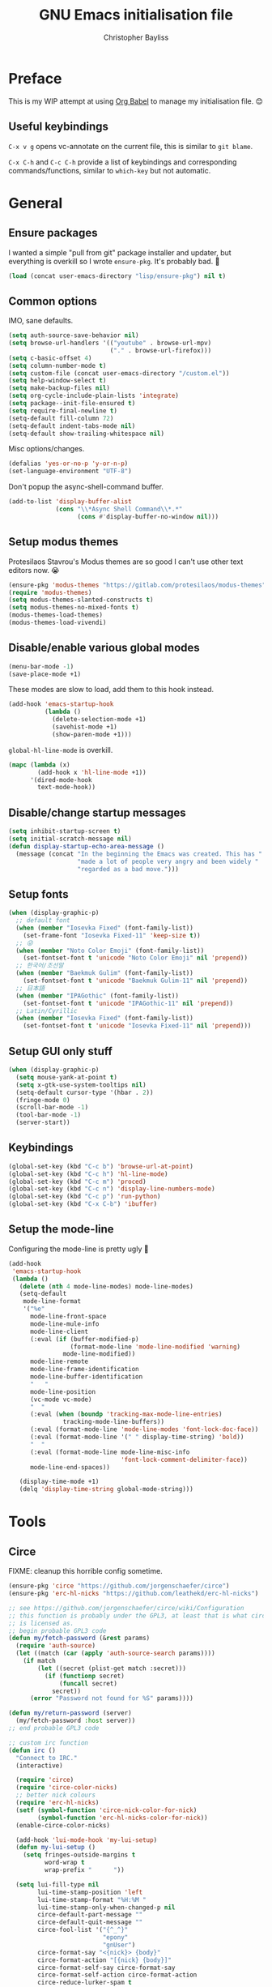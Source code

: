 #+title: GNU Emacs initialisation file
#+author: Christopher Bayliss
#+startup: overview
#+SPDX-License-Identifier: CC0-1.0

* Preface

  This is my WIP attempt at using [[https://orgmode.org/worg/org-contrib/babel/][Org Babel]] to manage my initialisation
  file. 😊

** Useful keybindings

   =C-x v g= opens vc-annotate on the current file, this is similar to
   =git blame=.

   =C-x C-h= and =C-c C-h= provide a list of keybindings and
   corresponding commands/functions, similar to =which-key= but not
   automatic.

* General
** Ensure packages

   I wanted a simple "pull from git" package installer and updater, but
   everything is overkill so I wrote =ensure-pkg=. It's probably bad. 🤣

   #+begin_src emacs-lisp
     (load (concat user-emacs-directory "lisp/ensure-pkg") nil t)
   #+end_src

** Common options

   IMO, sane defaults.

   #+begin_src emacs-lisp
     (setq auth-source-save-behavior nil)
     (setq browse-url-handlers '(("youtube" . browse-url-mpv)
                                 ("." . browse-url-firefox)))
     (setq c-basic-offset 4)
     (setq column-number-mode t)
     (setq custom-file (concat user-emacs-directory "/custom.el"))
     (setq help-window-select t)
     (setq make-backup-files nil)
     (setq org-cycle-include-plain-lists 'integrate)
     (setq package--init-file-ensured t)
     (setq require-final-newline t)
     (setq-default fill-column 72)
     (setq-default indent-tabs-mode nil)
     (setq-default show-trailing-whitespace nil)
   #+end_src

   Misc options/changes.

   #+begin_src emacs-lisp
     (defalias 'yes-or-no-p 'y-or-n-p)
     (set-language-environment "UTF-8")
   #+end_src

   Don't popup the async-shell-command buffer.

   #+begin_src emacs-lisp
     (add-to-list 'display-buffer-alist
                  (cons "\\*Async Shell Command\\*.*"
                        (cons #'display-buffer-no-window nil)))
   #+end_src

** Setup modus themes

   Protesilaos Stavrou's Modus themes are so good I can't use other
   text editors now. 😭

   #+begin_src emacs-lisp
     (ensure-pkg 'modus-themes "https://gitlab.com/protesilaos/modus-themes")
     (require 'modus-themes)
     (setq modus-themes-slanted-constructs t)
     (setq modus-themes-no-mixed-fonts t)
     (modus-themes-load-themes)
     (modus-themes-load-vivendi)
   #+end_src

** Disable/enable various global modes
   #+begin_src emacs-lisp
     (menu-bar-mode -1)
     (save-place-mode +1)
   #+end_src

   These modes are slow to load, add them to this hook instead.

   #+begin_src emacs-lisp
     (add-hook 'emacs-startup-hook
               (lambda ()
                 (delete-selection-mode +1)
                 (savehist-mode +1)
                 (show-paren-mode +1)))
   #+end_src

   =global-hl-line-mode= is overkill.

   #+begin_src emacs-lisp
     (mapc (lambda (x)
             (add-hook x 'hl-line-mode +1))
           '(dired-mode-hook
             text-mode-hook))
   #+end_src

** Disable/change startup messages
   #+begin_src emacs-lisp
     (setq inhibit-startup-screen t)
     (setq initial-scratch-message nil)
     (defun display-startup-echo-area-message ()
       (message (concat "In the beginning the Emacs was created. This has "
                        "made a lot of people very angry and been widely "
                        "regarded as a bad move.")))
   #+end_src

** Setup fonts
   #+begin_src emacs-lisp
     (when (display-graphic-p)
       ;; default font
       (when (member "Iosevka Fixed" (font-family-list))
         (set-frame-font "Iosevka Fixed-11" 'keep-size t))
       ;; 😜
       (when (member "Noto Color Emoji" (font-family-list))
         (set-fontset-font t 'unicode "Noto Color Emoji" nil 'prepend))
       ;; 한국어/조선말
       (when (member "Baekmuk Gulim" (font-family-list))
         (set-fontset-font t 'unicode "Baekmuk Gulim-11" nil 'prepend))
       ;; 日本語
       (when (member "IPAGothic" (font-family-list))
         (set-fontset-font t 'unicode "IPAGothic-11" nil 'prepend))
       ;; Latin/Cyrillic
       (when (member "Iosevka Fixed" (font-family-list))
         (set-fontset-font t 'unicode "Iosevka Fixed-11" nil 'prepend)))
   #+end_src

** Setup GUI only stuff
   #+begin_src emacs-lisp
     (when (display-graphic-p)
       (setq mouse-yank-at-point t)
       (setq x-gtk-use-system-tooltips nil)
       (setq-default cursor-type '(hbar . 2))
       (fringe-mode 0)
       (scroll-bar-mode -1)
       (tool-bar-mode -1)
       (server-start))
   #+end_src

** Keybindings
   #+begin_src emacs-lisp
     (global-set-key (kbd "C-c b") 'browse-url-at-point)
     (global-set-key (kbd "C-c h") 'hl-line-mode)
     (global-set-key (kbd "C-c m") 'proced)
     (global-set-key (kbd "C-c n") 'display-line-numbers-mode)
     (global-set-key (kbd "C-c p") 'run-python)
     (global-set-key (kbd "C-x C-b") 'ibuffer)
   #+end_src

** Setup the mode-line

   Configuring the mode-line is pretty ugly 🤮

   #+begin_src emacs-lisp
     (add-hook
      'emacs-startup-hook
      (lambda ()
        (delete (nth 4 mode-line-modes) mode-line-modes)
        (setq-default
         mode-line-format
         '("%e"
           mode-line-front-space
           mode-line-mule-info
           mode-line-client
           (:eval (if (buffer-modified-p)
                      (format-mode-line 'mode-line-modified 'warning)
                    mode-line-modified))
           mode-line-remote
           mode-line-frame-identification
           mode-line-buffer-identification
           "   "
           mode-line-position
           (vc-mode vc-mode)
           "  "
           (:eval (when (boundp 'tracking-max-mode-line-entries)
                    tracking-mode-line-buffers))
           (:eval (format-mode-line 'mode-line-modes 'font-lock-doc-face))
           (:eval (format-mode-line '(" " display-time-string) 'bold))
           "  "
           (:eval (format-mode-line mode-line-misc-info
                                    'font-lock-comment-delimiter-face))
           mode-line-end-spaces))

        (display-time-mode +1)
        (delq 'display-time-string global-mode-string)))
   #+end_src

* Tools
** Circe

   FIXME: cleanup this horrible config sometime.
   
   #+begin_src emacs-lisp
     (ensure-pkg 'circe "https://github.com/jorgenschaefer/circe")
     (ensure-pkg 'erc-hl-nicks "https://github.com/leathekd/erc-hl-nicks")

     ;; see https://github.com/jorgenschaefer/circe/wiki/Configuration
     ;; this function is probably under the GPL3, at least that is what circe
     ;; is licensed as.
     ;; begin probable GPL3 code
     (defun my/fetch-password (&rest params)
       (require 'auth-source)
       (let ((match (car (apply 'auth-source-search params))))
         (if match
             (let ((secret (plist-get match :secret)))
               (if (functionp secret)
                   (funcall secret)
                 secret))
           (error "Password not found for %S" params))))

     (defun my/return-password (server)
       (my/fetch-password :host server))
     ;; end probable GPL3 code

     ;; custom irc function
     (defun irc ()
       "Connect to IRC."
       (interactive)

       (require 'circe)
       (require 'circe-color-nicks)
       ;; better nick colours
       (require 'erc-hl-nicks)
       (setf (symbol-function 'circe-nick-color-for-nick)
             (symbol-function 'erc-hl-nicks-color-for-nick))
       (enable-circe-color-nicks)

       (add-hook 'lui-mode-hook 'my-lui-setup)
       (defun my-lui-setup ()
         (setq fringes-outside-margins t
               word-wrap t
               wrap-prefix "      "))

       (setq lui-fill-type nil
             lui-time-stamp-position 'left
             lui-time-stamp-format "%H:%M "
             lui-time-stamp-only-when-changed-p nil
             circe-default-part-message ""
             circe-default-quit-message ""
             circe-fool-list '("{^_^}"
                               "epony"
                               "gnUser")
             circe-format-say "<{nick}> {body}"
             circe-format-action "[{nick} {body}]"
             circe-format-self-say circe-format-say
             circe-format-self-action circe-format-action
             circe-reduce-lurker-spam t
             circe-color-nicks-everywhere t
             lui-flyspell-p t
             circe-default-nick "cjbayliss"
             circe-default-realname "Christopher Bayliss"
             circe-network-options
             '(("OFTC"
                :tls t
                :host "irc.oftc.net"
                :nick "cjbayliss"
                :nickserv-password my/return-password
                :channels (:after-auth "#llvm"))
               ("Cyber"
                :host "127.0.0.1"
                :port "6667"
                :nick "cjb"
                :channels ("#cyber"))
               ("Libera.Chat"
                :tls t
                :port 6697
                :host "irc.libera.chat"
                :nick "cjb"
                :sasl-strict t
                :sasl-username "cjb"
                :sasl-password my/return-password
                :channels (:after-auth "#chicken"
                                       "#emacs"
                                       "##lisp"
                                       "#python"
                                       "##rust"
                                       "#scheme"))))

       (circe "OFTC")
       (circe "Libera.Chat")

       (custom-set-faces
        '(circe-my-message-face ((t (:foreground "gray60" :slant oblique))))
        '(circe-originator-face ((t (:foreground "#f78fe7")))))

       ;; BEHOLD!! this lone paren, isn't it beautiful? One must wonder what
       ;; life it has lived, but since you know how to use git you'll find
       ;; out in no time!! (yes, I felt like writing about this paren for no
       ;; reason at all.)
       )

     ;; separate cyber irc function
     (defun irc-cyber ()
       (interactive)
       (if (featurep 'circe)
           (circe "Cyber")
         (error "circe not setup, try M-x irc RET first")))
   #+end_src

** Dired
   #+begin_src emacs-lisp
     (setq dired-listing-switches "-ABlhFv")

     (add-hook 'dired-mode-hook
               (lambda ()
                 ;; first up, don't create lots of dired buffers
                 (put 'dired-find-alternate-file 'disabled nil)
                 (define-key
                   dired-mode-map (kbd "RET") 'dired-find-alternate-file)
                 (define-key dired-mode-map (kbd "^")
                   (lambda () (interactive) (find-alternate-file "..")))
                 ;; also, quit means quit, please!
                 (define-key dired-mode-map (kbd "q")
                   (lambda () (interactive) (quit-window t)))))
   #+end_src

** Elfeed
   #+begin_src emacs-lisp
     (ensure-pkg 'elfeed "https://github.com/skeeto/elfeed")
     (autoload 'elfeed "elfeed" nil t)

     (unless (file-directory-p (concat user-emacs-directory "elfeed"))
       (make-directory (concat user-emacs-directory "elfeed") t))

     (setq elfeed-db-directory (concat user-emacs-directory "elfeed"))
     (setq elfeed-search-filter "+blog +unread")
   #+end_src

   Elfeed's feeds.

   #+begin_src emacs-lisp
     (setq elfeed-feeds
           '(("https://0pointer.net/blog/index.rss20" blog)
             ("https://blog.jeff.over.bz/rss.xml" blog)
             ("https://blog.mattcen.com/rss" blog)
             ("https://blogs.gentoo.org/mgorny/feed/" blog)
             ("https://blogs.igalia.com/apinheiro/feed/" blog)
             ("https://blogs.igalia.com/dpiliaiev/feed.xml" blog)
             ("https://christine.website/blog.rss" blog)
             ("https://danluu.com/atom.xml" blog)
             ("https://deftly.net/rss.xml" blog)
             ("https://heronsperch.blogspot.com/feeds/posts/default?alt=rss" blog)
             ("https://jvns.ca/atom.xml" blog)
             ("https://keithp.com/blogs/index.rss" blog)
             ("https://melissawen.github.io/feed.xml" blog)
             ("https://microkerneldude.wordpress.com/feed/" blog)
             ("https://mjg59.dreamwidth.org/data/rss" blog)
             ("https://nullprogram.com/feed/" blog)
             ("https://rosenzweig.io/blog/feed.xml" blog)
             ("https://sachachua.com/blog/category/emacs-news/feed" blog emacs)
             ("https://trofi.github.io/feed/rss.xml" blog)
             ("https://wingolog.org/feed/atom" blog guile)))
   #+end_src

** Elpher
   #+begin_src emacs-lisp
     (ensure-pkg 'elpher "git://thelambdalab.xyz/elpher.git")
     (autoload 'elpher "elpher" nil t)
     (setq elpher-ipv4-always t)
   #+end_src

** Eshell
   #+begin_src emacs-lisp
     (setq eshell-hist-ignoredups t)
     (setq eshell-history-size 4096)
     (setq eshell-input-filter 'eshell-input-filter-initial-space)
     (setq eshell-ls-initial-args "-h")
     (setq eshell-scroll-to-bottom-on-input 'all)
     (add-hook 'eshell-mode-hook
               (lambda ()
                 (goto-address-mode +1)
                 (setenv "PAGER" "cat")
                 ;; stopping the world to process file operations is insane.
                 (fmakunbound 'eshell/cp)
                 (fmakunbound 'eshell/mv)
                 (fmakunbound 'eshell/rm)
                 ;; eshell/date is inferior to GNU Coreutils date(1)
                 (fmakunbound 'eshell/date)))
   #+end_src

** Eww
   #+begin_src emacs-lisp
     (setq eww-download-directory (expand-file-name "~/downloads"))
     (setq eww-header-line-format nil)
     (setq eww-search-prefix "https://duckduckgo.com/lite/?q=")
     (setq shr-cookie-policy nil)
     (setq shr-discard-aria-hidden t)
     (setq shr-max-image-proportion 0.6)
     (setq shr-use-colors nil)
     (setq shr-use-fonts nil)
   #+end_src

   Rename eww buffers after rendering.

   #+begin_src emacs-lisp
     (add-hook 'eww-after-render-hook
               (lambda ()
                 (unless (string-empty-p (plist-get eww-data :title))
                   (rename-buffer (plist-get eww-data :title) t))))
   #+end_src

   Custom keybindings.

   #+begin_src emacs-lisp
     (add-hook 'eww-mode-hook
               (lambda ()
                 (define-key eww-link-keymap (kbd "RET") 'eww-open-in-new-buffer)
                 (define-key eww-mode-map (kbd "q")
                   (lambda () (interactive) (quit-window t)))))
   #+end_src

** GCMH
   #+begin_src emacs-lisp
     (ensure-pkg 'gcmh "https://gitlab.com/koral/gcmh/")
     (add-hook 'emacs-startup-hook
               (lambda ()
                 (require 'gcmh)
                 (gcmh-mode +1)))
   #+end_src

** GNU/Emms
   #+begin_src emacs-lisp
     (ensure-pkg 'emms "https://git.savannah.gnu.org/git/emms.git")
     (autoload 'emms-browser "emms-browser" nil t)

     (unless (file-directory-p (concat user-emacs-directory "emms"))
       (make-directory (concat user-emacs-directory "emms") t))

     ;; play/pause music, or start playing at random if nothing is playing
     (defun emms-play/pause-handler ()
       "determine best course of action when pressing play/pause button"
       (interactive)
       (unless (featurep 'emms)
         (emms-browser))
       (defun emms-random-play-all ()
         "hacky solution to play all songs in random mode."
         (emms-browse-by-performer)
         (emms-browser-add-tracks)
         (emms-shuffle)
         (emms-start))
       (if (or (not emms-player-playing-p)
               emms-player-stopped-p)
           (emms-random-play-all)
         (emms-pause)))

     ;; emms config
     ;; for i in ~/music/* { convert -resize 60x60 $i/cover.jpg $i/cover_small.png }
     ;; for i in ~/music/* { convert -resize 120x120 $i/cover.jpg $i/cover_medium.png }
     (add-hook 'emms-browser-mode-hook
               (lambda ()
                 (require 'emms-setup)
                 (require 'emms-info)
                 (emms-all)
                 (emms-default-players)
                 (setq emms-player-list (list emms-player-mpv)
                       emms-info-functions '(emms-info-opusinfo)
                       emms-mode-line-format "%s"
                       emms-playing-time-display-format " [%s] "
                       emms-source-file-default-directory "~/music/"
                       emms-mode-line-mode-line-function
                       'emms-mode-line-playlist-current)
                 (add-to-list 'emms-player-base-format-list "opus")
                 (emms-player-set emms-player-mpv 'regex
                                  (apply #'emms-player-simple-regexp
                                         emms-player-base-format-list))))
   #+end_src

** Gnus
   #+begin_src emacs-lisp
     ;; FIXME: cleanup Gnus config.
     (setq gnus-directory (concat user-emacs-directory "news"))
     (setq gnus-startup-file (concat user-emacs-directory "newsrc"))
     (setq gnus-init-file (concat user-emacs-directory "gnus"))

     (setq
      gnus-select-method '(nnimap "email"
                                  (nnimap-address "mail.gandi.net")
                                  (nnimap-server-port 993)
                                  (nnimap-stream ssl))

      ;; modified from: http://cyber.com.au/~twb/.emacs
      gnus-sum-thread-tree-false-root "──○ "
      gnus-sum-thread-tree-indent "  "
      gnus-sum-thread-tree-leaf-with-other "├─● "
      gnus-sum-thread-tree-root "■ "
      gnus-sum-thread-tree-single-indent ""
      gnus-sum-thread-tree-single-leaf "╰─● "
      gnus-sum-thread-tree-vertical "│ "
      gnus-user-date-format-alist '((t . "%b %e"))
      gnus-summary-line-format "%4N %U%R%z %&user-date; %-14,14n (%4k) %B%s\n"

      ;; use smtp to send email
      send-mail-function 'smtpmail-send-it
      smtpmail-smtp-server "mail.gandi.net"
      smtpmail-smtp-service 587

      ;; make subbed groups visible
      gnus-ignored-newsgroups "^to\\.\\|^[0-9. ]+\\( \\|$\\)\\|^[\"]\"[#'()]"
      gnus-permanently-visible-groups "INBOX\\|Sent\\|archive\\|cyber"
      gnus-asynchronous t
      gnus-use-cache 'passive

      ;; copy sent emails to Sent
      gnus-message-archive-group "nnimap+email:Sent"
      message-directory (concat user-emacs-directory "mail")
      nnfolder-directory (concat user-emacs-directory "mail/archive")
      gnus-gcc-mark-as-read t)

     (add-hook 'gnus-summary-mode-hook 'hl-line-mode)
     (add-hook 'gnus-group-mode-hook 'hl-line-mode)
     (add-hook 'gnus-after-getting-new-news-hook
               'display-time-event-handler)
     (add-hook 'gnus-group-mode-hook 'display-time-event-handler)

     ;; setup this demon *after* gnus has loaded, otherwise it does not work
     (with-eval-after-load "gnus"
       (setq gnus-demon-timestep 1)
       (gnus-demon-add-handler 'gnus-demon-scan-news 60 t))
   #+end_src

** Ido

   Buffer only, flex matching =ido-mode=. Finding files with Ido is way
   too hard so I don't use that part.

   #+begin_src emacs-lisp
     (setq ido-enable-flex-matching t)
     (setq ido-ignore-buffers '("\\` " "^\*"))
     (ido-mode 'buffers)
   #+end_src

   Emoji picker using =ido=.

   #+begin_src emacs-lisp
     ;; list of emoji I'm likely to use
     (defvar ido-emoji-list
       '("🙂" "🤷" "🤦" "🥳" "🤣" "🤨" "😜" "😬" "👋" "👍" "👌" "😱"
         "🤮" "😭" "😑" "💃"))

     (defun build-ido-emoji-list ()
       "Return a list of emoji with their Unicode names built from the
     `ido-emoji-list'."
       (let (emoji-list)
         (dolist (emoji ido-emoji-list)
           (push (format "%s %s"
                         emoji
                         (get-char-code-property (string-to-char emoji)
                                                 'name))
                 emoji-list))
         (nreverse emoji-list)))

     (defun ido-emoji ()
       "An emoji picker!"
       (interactive)
       (insert
        (substring
         (ido-completing-read "Insert emoji: " (build-ido-emoji-list)) 0 1)))

     (global-set-key (kbd "C-c e") 'ido-emoji)
   #+end_src

** MPV
   #+begin_src emacs-lisp
     (defun browse-url-mpv (url &optional _ignored)
       "Pass the specified URL to the \"mpv\" command.
     The optional argument IGNORED is not used."
       (interactive (browse-url-interactive-arg "URL: "))
       (call-process "mpv" nil 0 nil url))
   #+end_src

** Paste

   Basic paste tool.

   #+begin_src emacs-lisp
     (defun paste-rs--process-response (response)
       "Process RESPONSE from https://paste.rs."
       ;; FIXME: lmao, this is totally going to break someday
       (let ((url (nth 11 (string-lines response))))
         (kill-new url)
         (message (concat url " copied to kill ring."))))

     (defun paste-rs--post (data)
       "Post DATA to https://paste.rs, and copy url response to
     kill-ring."
       (let ((url-request-method "POST")
             (url-request-data data))
         (with-current-buffer (url-retrieve-synchronously "https://paste.rs/")
           (paste-rs--process-response (buffer-string)))))

     (defun paste-rs-paste-buffer ()
       "Paste buffer using https://paste.rs."
       (interactive)
       (when (yes-or-no-p "Paste buffer? ")
         (paste-rs--post (buffer-substring (point-min) (point-max)))))

     (defun paste-rs-paste-region (start end)
       "Paste buffer using https://paste.rs."
       (interactive "r")
       (when (yes-or-no-p "Paste region? ")
         (paste-rs--post (buffer-substring start end))))

     (global-set-key (kbd "C-c w b") 'paste-rs-paste-buffer)
     (global-set-key (kbd "C-c w r") 'paste-rs-paste-region)
   #+end_src

** Term/ansi-term
   #+begin_src emacs-lisp
     ;; please let me cut and paste, and other normal things
     (add-hook 'term-mode-hook
               (lambda ()
                 (goto-address-mode +1)
                 (define-key term-raw-map (kbd "C-y") 'term-paste)
                 ;; quoted paste
                 (define-key term-raw-map (kbd "C-c C-y")
                   (lambda ()
                     (interactive)
                     (term-send-raw-string
                      (format "\"%s\"" (current-kill 0)))))
                 (define-key term-raw-map (kbd "C-k")
                   (lambda ()
                     (interactive)
                     (term-send-raw-string "\C-k")
                     (kill-line)))))

     ;; always kill-buffer after exit
     (advice-add 'term-handle-exit :filter-return #'kill-buffer)

     ;; cterm, my first initial + term, yeah, so creative right?!! 🤦
     (defun cterm ()
       (interactive)
       (if (get-buffer "*ansi-term*")
           (switch-to-buffer "*ansi-term*")
         (ansi-term "/run/current-system/sw/bin/bash")))

     (global-set-key (kbd "C-c v") 'cterm)
   #+end_src

* Modes
** Common
   #+begin_src emacs-lisp
     ;; common config for all prog-modes
     (add-hook 'prog-mode-hook
               (lambda ()
                 (hl-line-mode +1)
                 (display-line-numbers-mode +1)
                 (setq show-trailing-whitespace t)))

     ;; highlight numbers in all prog-modes
     (ensure-pkg 'parent-mode "https://github.com/Fanael/parent-mode")
     (ensure-pkg 'highlight-numbers "https://github.com/Fanael/highlight-numbers")
     (add-hook 'prog-mode-hook
               (lambda ()
                 (require 'highlight-numbers)
                 (highlight-numbers-mode +1)))
   #+end_src

** C
   #+begin_src emacs-lisp
     (add-hook 'c-mode-common-hook
               (lambda ()
                 (setq c-basic-offset 8)
                 (setq c-default-style "linux")
                 (setq indent-tabs-mode t)
                 (setq tab-width 8)))
   #+end_src

** Highlight TODOs
   #+begin_src emacs-lisp
     ;; instead of loading hl-todo
     (defface highlight-todo-face
       '((t :inherit font-lock-warning-face
            :weight bold
            :slant italic))
       "Basic face for highlighting TODO &c.")
     (defvar highlight-todo-face 'highlight-todo-face)
     (add-hook 'prog-mode-hook
               (lambda ()
                 (font-lock-add-keywords
                  nil
                  '(("\\<\\(FIXME\\|TODO\\|BUG\\|NOTE\\):"
                     1 highlight-todo-face t)))))
   #+end_src

** Lisp
   #+begin_src emacs-lisp
     (setq inferior-lisp-program "sbcl --no-userinit")
     (global-set-key (kbd "C-c l") 'run-lisp)
   #+end_src

   Passing =--eval= in =inferior-lisp-program= is broken.

   #+begin_src emacs-lisp
     (add-hook 'inferior-lisp-mode-hook
               (lambda ()
                 (lisp-eval-string "(require 'sb-aclrepl)")))
   #+end_src

** Nix
   #+begin_src emacs-lisp
     (ensure-pkg 'mmm-mode "https://github.com/purcell/mmm-mode")
     (ensure-pkg 'nix-mode "https://github.com/NixOS/nix-mode")
     (add-to-list 'auto-mode-alist
                  '("\\.nix\\'" .
                    (lambda ()
                      (require 'nix-mode)
                      (nix-mode))))
   #+end_src

** PHP
   #+begin_src emacs-lisp
     (ensure-pkg 'php-mode "https://github.com/emacs-php/php-mode" "/lisp")
     (add-to-list 'auto-mode-alist
                  '("\\.php\\'" .
                    (lambda ()
                      (require 'php-mode)
                      (php-mode)
                      (setq c-basic-offset 4)
                      (setq indent-tabs-mode nil)
                      (php-enable-psr2-coding-style))))
   #+end_src

** Rust
   #+begin_src emacs-lisp

     (ensure-pkg 'rust-mode "https://github.com/rust-lang/rust-mode")
     (add-to-list 'auto-mode-alist
                  '("\\.rs\\|.rlib\\'" .
                    (lambda ()
                      (require 'rust-mode)
                      (rust-mode)
                      (setq rust-format-on-save t))))
   #+end_src

** Scheme
   #+begin_src emacs-lisp
     (setq scheme-program-name "csi -n")
     (global-set-key (kbd "C-c s") 'run-scheme)
   #+end_src
